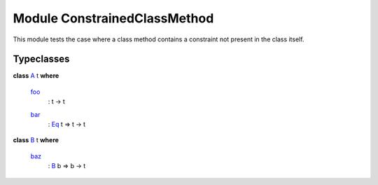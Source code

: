 .. _module-constrainedclassmethod-95187:

Module ConstrainedClassMethod
-----------------------------

This module tests the case where a class method contains a constraint
not present in the class itself.

Typeclasses
^^^^^^^^^^^

.. _class-constrainedclassmethod-a-35350:

**class** `A <class-constrainedclassmethod-a-35350_>`_ t **where**

  .. _function-constrainedclassmethod-foo-58176:
  
  `foo <function-constrainedclassmethod-foo-58176_>`_
    : t -\> t
  
  .. _function-constrainedclassmethod-bar-13431:
  
  `bar <function-constrainedclassmethod-bar-13431_>`_
    : `Eq <https://docs.daml.com/daml/reference/base.html#class-ghc-classes-eq-21216>`_ t =\> t -\> t

.. _class-constrainedclassmethod-b-99749:

**class** `B <class-constrainedclassmethod-b-99749_>`_ t **where**

  .. _function-constrainedclassmethod-baz-40143:
  
  `baz <function-constrainedclassmethod-baz-40143_>`_
    : `B <class-constrainedclassmethod-b-99749_>`_ b =\> b -\> t
